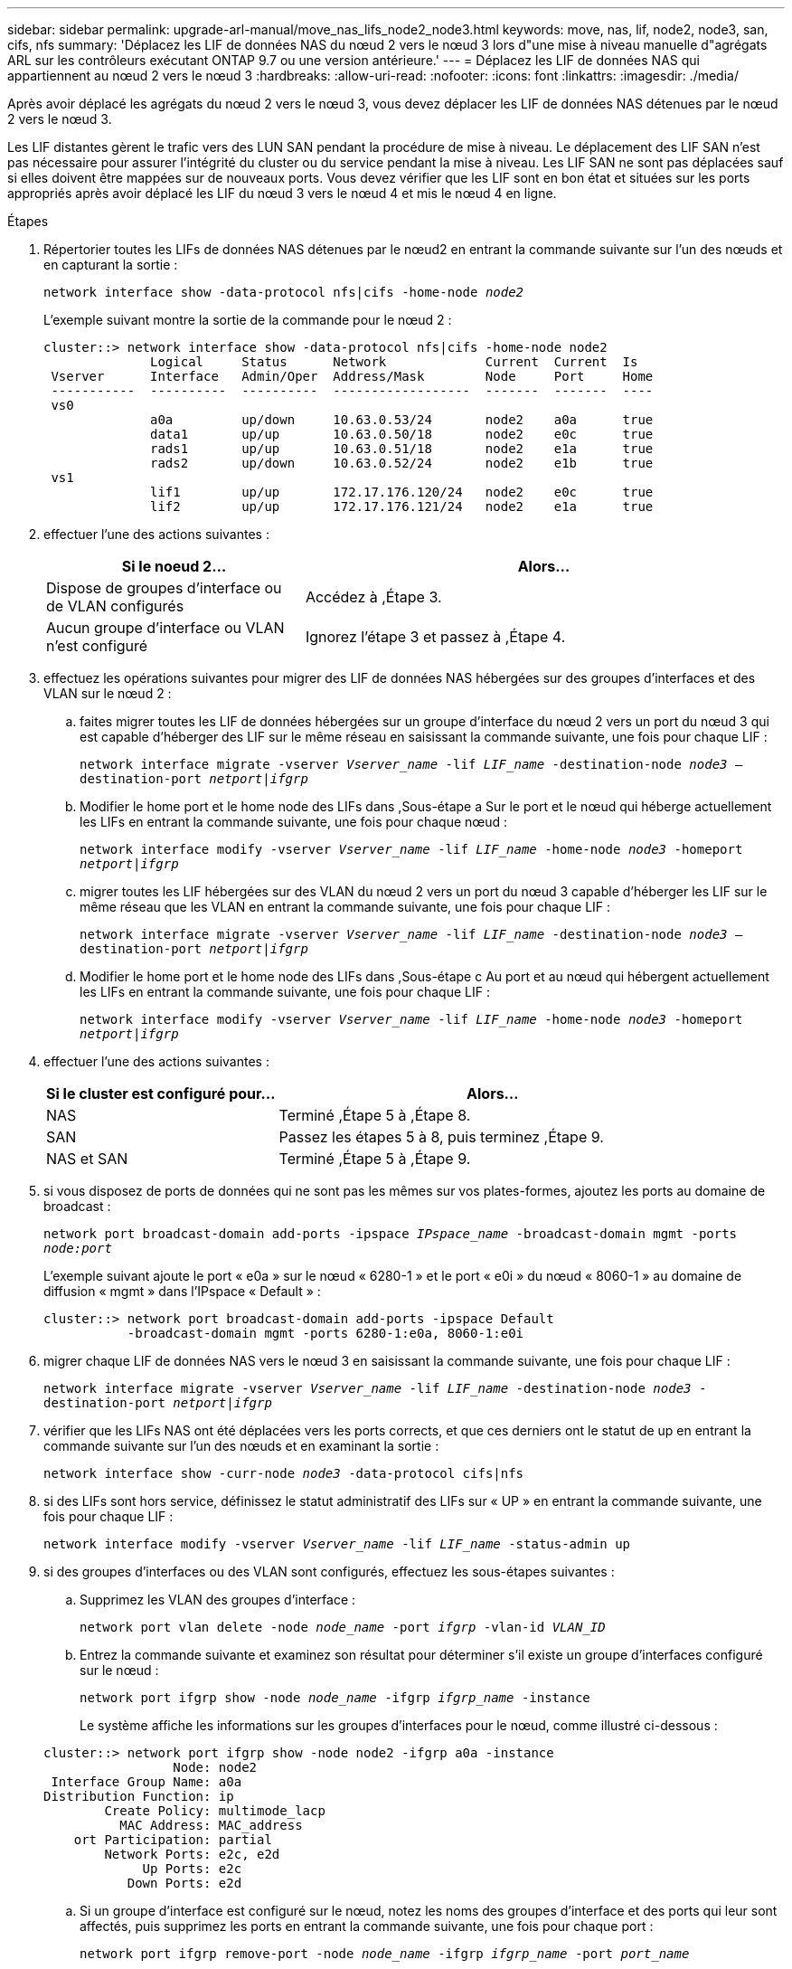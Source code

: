 ---
sidebar: sidebar 
permalink: upgrade-arl-manual/move_nas_lifs_node2_node3.html 
keywords: move, nas, lif, node2, node3, san, cifs, nfs 
summary: 'Déplacez les LIF de données NAS du nœud 2 vers le nœud 3 lors d"une mise à niveau manuelle d"agrégats ARL sur les contrôleurs exécutant ONTAP 9.7 ou une version antérieure.' 
---
= Déplacez les LIF de données NAS qui appartiennent au nœud 2 vers le nœud 3
:hardbreaks:
:allow-uri-read: 
:nofooter: 
:icons: font
:linkattrs: 
:imagesdir: ./media/


[role="lead"]
Après avoir déplacé les agrégats du nœud 2 vers le nœud 3, vous devez déplacer les LIF de données NAS détenues par le nœud 2 vers le nœud 3.

Les LIF distantes gèrent le trafic vers des LUN SAN pendant la procédure de mise à niveau. Le déplacement des LIF SAN n'est pas nécessaire pour assurer l'intégrité du cluster ou du service pendant la mise à niveau. Les LIF SAN ne sont pas déplacées sauf si elles doivent être mappées sur de nouveaux ports. Vous devez vérifier que les LIF sont en bon état et situées sur les ports appropriés après avoir déplacé les LIF du nœud 3 vers le nœud 4 et mis le nœud 4 en ligne.

.Étapes
. [[step1]]Répertorier toutes les LIFs de données NAS détenues par le nœud2 en entrant la commande suivante sur l'un des nœuds et en capturant la sortie :
+
`network interface show -data-protocol nfs|cifs -home-node _node2_`

+
L'exemple suivant montre la sortie de la commande pour le nœud 2 :

+
[listing]
----
cluster::> network interface show -data-protocol nfs|cifs -home-node node2
              Logical     Status      Network             Current  Current  Is
 Vserver      Interface   Admin/Oper  Address/Mask        Node     Port     Home
 -----------  ----------  ----------  ------------------  -------  -------  ----
 vs0
              a0a         up/down     10.63.0.53/24       node2    a0a      true
              data1       up/up       10.63.0.50/18       node2    e0c      true
              rads1       up/up       10.63.0.51/18       node2    e1a      true
              rads2       up/down     10.63.0.52/24       node2    e1b      true
 vs1
              lif1        up/up       172.17.176.120/24   node2    e0c      true
              lif2        up/up       172.17.176.121/24   node2    e1a      true
----
. [[step2]]effectuer l'une des actions suivantes :
+
[cols="35,65"]
|===
| Si le noeud 2... | Alors... 


| Dispose de groupes d'interface ou de VLAN configurés | Accédez à ,Étape 3. 


| Aucun groupe d'interface ou VLAN n'est configuré | Ignorez l'étape 3 et passez à ,Étape 4. 
|===
. [[man_Move_lif_2_3_step3]]effectuez les opérations suivantes pour migrer des LIF de données NAS hébergées sur des groupes d'interfaces et des VLAN sur le nœud 2 :
+
.. [[man_Move_lif_2_3_sub-stepa]]faites migrer toutes les LIF de données hébergées sur un groupe d'interface du nœud 2 vers un port du nœud 3 qui est capable d'héberger des LIF sur le même réseau en saisissant la commande suivante, une fois pour chaque LIF :
+
`network interface migrate -vserver _Vserver_name_ -lif _LIF_name_ -destination-node _node3_ –destination-port _netport|ifgrp_`

.. Modifier le home port et le home node des LIFs dans ,Sous-étape a Sur le port et le nœud qui héberge actuellement les LIFs en entrant la commande suivante, une fois pour chaque nœud :
+
`network interface modify -vserver _Vserver_name_ -lif _LIF_name_ -home-node _node3_ -homeport _netport|ifgrp_`

.. [[man_Move_lif_2_3_sub-epc]]migrer toutes les LIF hébergées sur des VLAN du nœud 2 vers un port du nœud 3 capable d'héberger les LIF sur le même réseau que les VLAN en entrant la commande suivante, une fois pour chaque LIF :
+
`network interface migrate -vserver _Vserver_name_ -lif _LIF_name_ -destination-node _node3_ –destination-port _netport|ifgrp_`

.. Modifier le home port et le home node des LIFs dans ,Sous-étape c Au port et au nœud qui hébergent actuellement les LIFs en entrant la commande suivante, une fois pour chaque LIF :
+
`network interface modify -vserver _Vserver_name_ -lif _LIF_name_ -home-node _node3_ -homeport _netport|ifgrp_`



. [[man_Move_lif_2_3_step4]]effectuer l'une des actions suivantes :
+
[cols="35,65"]
|===
| Si le cluster est configuré pour... | Alors... 


| NAS | Terminé ,Étape 5 à ,Étape 8. 


| SAN | Passez les étapes 5 à 8, puis terminez ,Étape 9. 


| NAS et SAN | Terminé ,Étape 5 à ,Étape 9. 
|===
. [[man_Move_lif_2_3_step5]]si vous disposez de ports de données qui ne sont pas les mêmes sur vos plates-formes, ajoutez les ports au domaine de broadcast :
+
`network port broadcast-domain add-ports -ipspace _IPspace_name_ -broadcast-domain mgmt -ports _node:port_`

+
L'exemple suivant ajoute le port « e0a » sur le nœud « 6280-1 » et le port « e0i » du nœud « 8060-1 » au domaine de diffusion « mgmt » dans l'IPspace « Default » :

+
[listing]
----
cluster::> network port broadcast-domain add-ports -ipspace Default
           -broadcast-domain mgmt -ports 6280-1:e0a, 8060-1:e0i
----
. [[step6]]migrer chaque LIF de données NAS vers le nœud 3 en saisissant la commande suivante, une fois pour chaque LIF :
+
`network interface migrate -vserver _Vserver_name_ -lif _LIF_name_ -destination-node _node3_ -destination-port _netport|ifgrp_`

. [[step7]]vérifier que les LIFs NAS ont été déplacées vers les ports corrects, et que ces derniers ont le statut de up en entrant la commande suivante sur l'un des nœuds et en examinant la sortie :
+
`network interface show -curr-node _node3_ -data-protocol cifs|nfs`

. [[man_Move_lif_2_3_step8]]si des LIFs sont hors service, définissez le statut administratif des LIFs sur « UP » en entrant la commande suivante, une fois pour chaque LIF :
+
`network interface modify -vserver _Vserver_name_ -lif _LIF_name_ -status-admin up`

. [[man_Move_lif_2_3_step9]]si des groupes d'interfaces ou des VLAN sont configurés, effectuez les sous-étapes suivantes :
+
.. Supprimez les VLAN des groupes d'interface :
+
`network port vlan delete -node _node_name_ -port _ifgrp_ -vlan-id _VLAN_ID_`

.. Entrez la commande suivante et examinez son résultat pour déterminer s'il existe un groupe d'interfaces configuré sur le nœud :
+
`network port ifgrp show -node _node_name_ -ifgrp _ifgrp_name_ -instance`

+
Le système affiche les informations sur les groupes d'interfaces pour le nœud, comme illustré ci-dessous :

+
[listing]
----
cluster::> network port ifgrp show -node node2 -ifgrp a0a -instance
                 Node: node2
 Interface Group Name: a0a
Distribution Function: ip
        Create Policy: multimode_lacp
          MAC Address: MAC_address
    ort Participation: partial
        Network Ports: e2c, e2d
             Up Ports: e2c
           Down Ports: e2d
----
.. Si un groupe d'interface est configuré sur le nœud, notez les noms des groupes d'interface et des ports qui leur sont affectés, puis supprimez les ports en entrant la commande suivante, une fois pour chaque port :
+
`network port ifgrp remove-port -node _node_name_ -ifgrp _ifgrp_name_ -port _port_name_`




